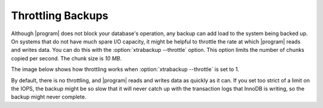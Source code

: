 .. _throttling_backups:

==================
Throttling Backups
==================

Although |program| does not block your database's operation, any backup can add
load to the system being backed up. On systems that do not have much spare I/O
capacity, it might be helpful to throttle the rate at which |program| reads and
writes data. You can do this with the :option:`xtrabackup --throttle`
option. This option limits the number of chunks copied per second. The chunk
size is *10 MB*.

The image below shows how throttling works when :option:`xtrabackup
--throttle` is set to 1. 

.. image:: /_static/throttle.png

By default, there is no throttling, and |program| reads and writes data as
quickly as it can. If you set too strict of a limit on the IOPS, the backup
might be so slow that it will never catch up with the transaction logs that
InnoDB is writing, so the backup might never complete.

.. |program| replace:: :program:`xtrabackup`
